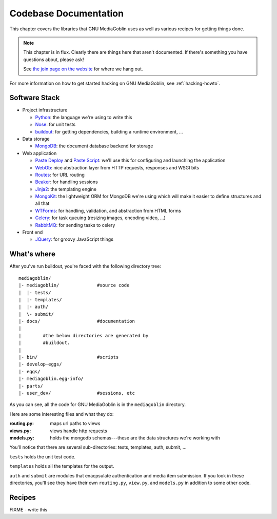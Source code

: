 .. _codebase-chapter:

========================
 Codebase Documentation
========================

This chapter covers the libraries that GNU MediaGoblin uses as well as
various recipes for getting things done.

.. Note::

   This chapter is in flux.  Clearly there are things here that aren't
   documented.  If there's something you have questions about, please
   ask!

   See `the join page on the website <http://mediagoblin.org/join/>`_
   for where we hang out.

For more information on how to get started hacking on GNU MediaGoblin,
see :ref:`hacking-howto`.


Software Stack
==============

* Project infrastructure

  * `Python <http://python.org/>`_: the language we're using to write
    this

  * `Nose <http://somethingaboutorange.com/mrl/projects/nose/>`_:
    for unit tests

  * `buildout <http://www.buildout.org/>`_: for getting dependencies,
    building a runtime environment, ...

* Data storage

  * `MongoDB <http://www.mongodb.org/>`_: the document database backend
    for storage

* Web application

  * `Paste Deploy <http://pythonpaste.org/deploy/>`_ and 
    `Paste Script <http://pythonpaste.org/script/>`_: we'll use this for
    configuring and launching the application

  * `WebOb <http://pythonpaste.org/webob/>`_: nice abstraction layer
    from HTTP requests, responses and WSGI bits

  * `Routes <http://routes.groovie.org/>`_: for URL routing

  * `Beaker <http://beaker.groovie.org/>`_: for handling sessions

  * `Jinja2 <http://jinja.pocoo.org/docs/>`_: the templating engine

  * `MongoKit <http://namlook.github.com/mongokit/>`_: the lightweight
    ORM for MongoDB we're using which will make it easier to define
    structures and all that

  * `WTForms <http://wtforms.simplecodes.com/>`_: for handling,
    validation, and abstraction from HTML forms

  * `Celery <http://celeryproject.org/>`_: for task queuing (resizing
    images, encoding video, ...)

  * `RabbitMQ <http://www.rabbitmq.com/>`_: for sending tasks to celery

* Front end

  * `JQuery <http://jquery.com/>`_: for groovy JavaScript things



What's where
============

After you've run buildout, you're faced with the following directory
tree::

    mediagoblin/
    |- mediagoblin/              #source code
    |  |- tests/
    |  |- templates/
    |  |- auth/
    |  \- submit/
    |- docs/                     #documentation
    |
    |        #the below directories are generated by
    |        #buildout.
    |
    |- bin/                      #scripts
    |- develop-eggs/
    |- eggs/
    |- mediagoblin.egg-info/
    |- parts/
    |- user_dev/                 #sessions, etc


As you can see, all the code for GNU MediaGoblin is in the
``mediagoblin`` directory.

Here are some interesting files and what they do:

:routing.py: maps url paths to views
:views.py:   views handle http requests
:models.py:  holds the mongodb schemas---these are the data structures 
             we're working with

You'll notice that there are several sub-directories: tests,
templates, auth, submit, ...

``tests`` holds the unit test code.

``templates`` holds all the templates for the output.

``auth`` and ``submit`` are modules that enacpsulate authentication
and media item submission.  If you look in these directories, you'll
see they have their own ``routing.py``, ``view.py``, and
``models.py`` in addition to some other code.


Recipes
=======

FIXME - write this
